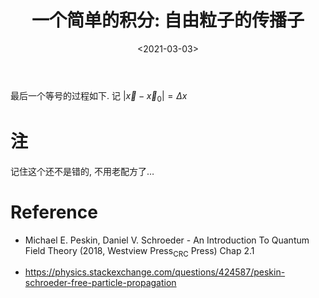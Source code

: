#+TITLE: 一个简单的积分: 自由粒子的传播子
#+DATE: <2021-03-03>
#+CATEGORIES: 专业笔记
#+TAGS: propagator, free particle
#+HTML: <!-- toc -->
#+HTML: <!-- more -->

\begin{align}
  U(t) =& \langle \vec{x} | e^{-\mathrm{i} H t} | \vec{x}_0\rangle \\
    =& \int \frac{\mathrm{d}^3\vec{p}}{(2\pi)^3}
      \langle \vec{x}| e^{-\mathrm{i} \frac{p^2}{2m}t}|\vec{p}\rangle
          \langle \vec{p} | \vec{x}_0\rangle \\
    =& \int \frac{\mathrm{d}^3\vec{p}}{(2\pi)^3}
       e^{-\mathrm{i} \frac{p^2}{2m}t} e^{\mathrm{i}\vec{p}\cdot(\vec{x} - \vec{x}_0)} \\
    =& \left( \frac{m}{2\pi \mathrm{i}t} \right)^{3/2}
            e^{\mathrm{i}m\frac{(\vec{x} - \vec{x}_0)^2}{2t}}
\end{align}
最后一个等号的过程如下. 记 $|\vec{x} - \vec{x}_0| = \Delta x$
\begin{align}
U(t) =& \frac{1}{(2\pi)^2} \int_0^{\infty}\mathrm{d}p\cdot p^2\int_{-1}^1\mathrm{d}\cos\theta\cdot
       e^{-\mathrm{i} \frac{p^2}{2m}t}e^{\mathrm{i} p\Delta x \cos\theta} \\
=& \frac{1}{(2\pi)^2} \int_0^{\infty}\mathrm{d}p\cdot p
       e^{-\mathrm{i} \frac{p^2}{2m}t} \frac{1}{\mathrm{i}\Delta x}
        [e^{\mathrm{i} p\Delta x} - e^{-\mathrm{i} p\Delta x}]\\
=& \frac{1}{(2\pi)^2} \int_{-\infty}^{\infty}\mathrm{d}p\cdot p
       e^{-\mathrm{i} \frac{p^2}{2m}t} \frac{1}{\mathrm{i}\Delta x}
        e^{\mathrm{i} p\Delta x} \\
=& \frac{1}{(2\pi)^2} \int_{-\infty}^{\infty}\mathrm{d}p
       e^{-\mathrm{i} \frac{p^2}{2m}t} \frac{p}{\mathrm{i}\Delta x}\cdot
          \frac{1}{\mathrm{i}p} \frac{\partial}{\partial\Delta x}
        e^{\mathrm{i} p\Delta x} \\
=& \frac{1}{(2\pi)^2} \frac{-1}{\mathrm{i}\Delta x}\frac{\partial}{\partial\Delta x}
           \int_{-\infty}^{\infty}\mathrm{d}p
       e^{-\mathrm{i} \frac{p^2}{2m}t} e^{\mathrm{i} p\Delta x} \\
=& \frac{1}{(2\pi)^2} \frac{-1}{\mathrm{i}\Delta x}\frac{\partial}{\partial\Delta x}
            \sqrt{\frac{2\pi m}{\mathrm{i}t}} e^{-\frac{\Delta x^{2} m}{2it}}\\
=& \left( \frac{m}{2\pi \mathrm{i}t} \right)^{3/2}
            e^{\mathrm{i}m\frac{\Delta x^2}{2t}}
\end{align}

* 注

记住这个还不是错的, 不用老配方了...
\begin{align}
\int_{-\infty}^{\infty} e^{-a x^2 + bx} = \sqrt{\frac{\pi}{a}}e^{\frac{b^2}{4a}}
\end{align}

* Reference

- Michael E. Peskin, Daniel V. Schroeder - An Introduction To Quantum Field
  Theory (2018, Westview Press_CRC Press) Chap 2.1

- [[https://physics.stackexchange.com/questions/424587/peskin-schroeder-free-particle-propagation]]
